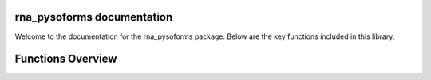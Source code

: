 rna_pysoforms documentation
===========================

Welcome to the documentation for the rna_pysoforms package. Below are the key functions included in this library.


Functions Overview
====================

.. autosummary::
   :toctree: _autosummary
   :recursive:

   rna_pysoforms.make_traces
   rna_pysoforms.read_gtf
   rna_pysoforms.set_axis
   rna_pysoforms.shorten_gaps
   rna_pysoforms.to_intron